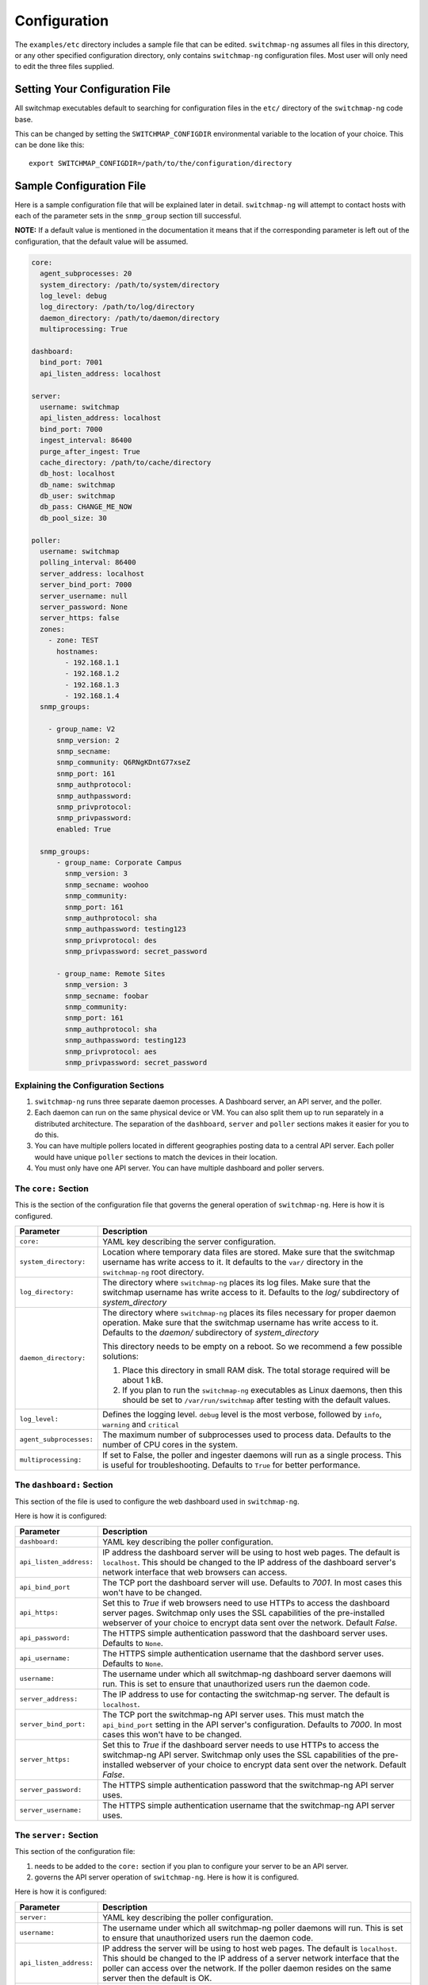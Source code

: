 Configuration
=============

The ``examples/etc`` directory includes a sample file that
can be edited. ``switchmap-ng`` assumes all files in this directory, or any
other specified configuration directory, only contains ``switchmap-ng``
configuration files. Most user will only need to edit the three files
supplied.

Setting Your Configuration File
-------------------------------

All switchmap executables default to searching for configuration files in the ``etc/`` directory of the ``switchmap-ng`` code base.

This can be changed by setting the ``SWITCHMAP_CONFIGDIR`` environmental variable to the location of your choice. This can be done like this:

::

    export SWITCHMAP_CONFIGDIR=/path/to/the/configuration/directory


Sample Configuration File
-------------------------

Here is a sample configuration file that will be explained later in
detail. ``switchmap-ng`` will attempt to contact hosts with each of the
parameter sets in the ``snmp_group`` section till successful.

**NOTE:** If a default value is mentioned in the documentation it means that if the corresponding parameter is left out of the configuration, that the default value will be assumed.

..  code-block:: yaml

  core:
    agent_subprocesses: 20
    system_directory: /path/to/system/directory
    log_level: debug
    log_directory: /path/to/log/directory
    daemon_directory: /path/to/daemon/directory
    multiprocessing: True

  dashboard:
    bind_port: 7001
    api_listen_address: localhost

  server:
    username: switchmap
    api_listen_address: localhost
    bind_port: 7000
    ingest_interval: 86400
    purge_after_ingest: True
    cache_directory: /path/to/cache/directory
    db_host: localhost
    db_name: switchmap
    db_user: switchmap
    db_pass: CHANGE_ME_NOW
    db_pool_size: 30

  poller:
    username: switchmap
    polling_interval: 86400
    server_address: localhost
    server_bind_port: 7000
    server_username: null
    server_password: None
    server_https: false
    zones:
      - zone: TEST
        hostnames:
          - 192.168.1.1
          - 192.168.1.2
          - 192.168.1.3
          - 192.168.1.4
    snmp_groups:

      - group_name: V2
        snmp_version: 2
        snmp_secname:
        snmp_community: Q6RNgKDntG77xseZ
        snmp_port: 161
        snmp_authprotocol:
        snmp_authpassword:
        snmp_privprotocol:
        snmp_privpassword:
        enabled: True

    snmp_groups:
        - group_name: Corporate Campus
          snmp_version: 3
          snmp_secname: woohoo
          snmp_community:
          snmp_port: 161
          snmp_authprotocol: sha
          snmp_authpassword: testing123
          snmp_privprotocol: des
          snmp_privpassword: secret_password

        - group_name: Remote Sites
          snmp_version: 3
          snmp_secname: foobar
          snmp_community:
          snmp_port: 161
          snmp_authprotocol: sha
          snmp_authpassword: testing123
          snmp_privprotocol: aes
          snmp_privpassword: secret_password

Explaining the Configuration Sections
~~~~~~~~~~~~~~~~~~~~~~~~~~~~~~~~~~~~~

1) ``switchmap-ng`` runs three separate daemon processes. A Dashboard server, an API server, and the poller.
2) Each daemon can run on the same physical device or VM. You can also split them up to run separately in a distributed architecture. The separation of the ``dashboard``, ``server`` and ``poller`` sections makes it easier for you to do this.
3) You can have multiple pollers located in different geographies posting data to a central API server. Each poller would have unique ``poller`` sections to match the devices in their location.
4) You must only have one API server. You can have multiple dashboard and poller servers.

The ``core:`` Section
~~~~~~~~~~~~~~~~~~~~~

This is the section of the configuration file that governs the general operation of ``switchmap-ng``. Here is how it is configured.

=================================== ========
Parameter                           Description
=================================== ========
``core:``                           YAML key describing the server configuration.
``system_directory:``               Location where temporary data files are stored. Make sure that the switchmap username has write access to it. It defaults to the ``var/`` directory in the ``switchmap-ng`` root directory.
``log_directory:``                  The directory where ``switchmap-ng`` places its log files. Make sure that the switchmap username has write access to it. Defaults to the `log/` subdirectory of `system_directory`
``daemon_directory:``               The directory where ``switchmap-ng`` places its files necessary for proper daemon operation. Make sure that the switchmap username has write access to it. Defaults to the `daemon/` subdirectory of `system_directory`

                                    This directory needs to be empty on a reboot. So we recommend a few possible solutions:

                                    1) Place this directory in small RAM disk. The total storage required will be about 1 kB.
                                    2) If you plan to run the ``switchmap-ng`` executables as Linux daemons, then this should be set to ``/var/run/switchmap`` after testing with the default values.
``log_level:``                      Defines the logging level. ``debug`` level is the most verbose, followed by ``info``, ``warning`` and ``critical``
``agent_subprocesses:``             The maximum number of subprocesses used to process data. Defaults to the number of CPU cores in the system.
``multiprocessing:``                If set to False, the poller and ingester daemons will run as a single process. This is useful for troubleshooting. Defaults to ``True`` for better performance.
=================================== ========

The ``dashboard:`` Section
~~~~~~~~~~~~~~~~~~~~~~~~~~

This section of the file is used to configure the web dashboard used in ``switchmap-ng``.

Here is how it is configured:

=================================== ========
Parameter                           Description
=================================== ========
``dashboard:``                      YAML key describing the poller configuration.
``api_listen_address:``             IP address the dashboard server will be using to host web pages. The default is ``localhost``. This should be changed to the IP address of the dashboard server's network interface that web browsers can access.
``api_bind_port``                   The TCP port the dashboard server will use. Defaults to `7001`. In most cases this won't have to be changed.
``api_https:``                      Set this to `True` if web browsers need to use HTTPs to access the dashboard server pages. Switchmap only uses the SSL capabilities of the pre-installed webserver of your choice to encrypt data sent over the network. Default `False`.
``api_password:``                   The HTTPS simple authentication password that the dashboard server uses. Defaults to ``None``.
``api_username:``                   The HTTPS simple authentication username that the dashbord server uses. Defaults to ``None``.
``username:``                       The username under which all switchmap-ng dashboard server daemons will run. This is set to ensure that unauthorized users run the daemon code.
``server_address:``                 The IP address to use for contacting the switchmap-ng server. The default is ``localhost``.
``server_bind_port:``               The TCP port the switchmap-ng API server uses. This must match the ``api_bind_port`` setting in the API server's configuration. Defaults to `7000`. In most cases this won't have to be changed.
``server_https:``                   Set this to `True` if the dashboard server needs to use HTTPs to access the switchmap-ng API server. Switchmap only uses the SSL capabilities of the pre-installed webserver of your choice to encrypt data sent over the network. Default `False`.
``server_password:``                The HTTPS simple authentication password that the switchmap-ng API server uses.
``server_username:``                The HTTPS simple authentication username that the switchmap-ng API server uses.
=================================== ========

The ``server:`` Section
~~~~~~~~~~~~~~~~~~~~~~~

This section of the configuration file:

1) needs to be added to the ``core:`` section if you plan to configure your server to be an API server.
2) governs the API server operation of ``switchmap-ng``. Here is how it is configured.

Here is how it is configured:

=================================== ========
Parameter                           Description
=================================== ========
``server:``                         YAML key describing the poller configuration.
``username:``                       The username under which all switchmap-ng poller daemons will run. This is set to ensure that unauthorized users run the daemon code.
``api_listen_address:``             IP address the server will be using to host web pages. The default is ``localhost``. This should be changed to the IP address of a server network interface that the poller can access over the network. If the poller daemon resides on the same server then the default is OK.
``api_bind_port``                   The TCP port the API will use. Defaults to `7000`. In most cases this won't have to be changed.
``api_https:``                      Set this to `True` if web browsers need to use HTTPs to access the API pages. Switchmap only uses the SSL capabilities of the pre-installed webserver of your choice to encrypt data sent over the network. Default `False`.
``api_password:``                   The HTTPS simple authentication password that the API server uses. Defaults to ``None``.
``api_username:``                   The HTTPS simple authentication username that the dashbord server uses. Defaults to ``None``.
``cache_directory:``                The directory where ``switchmap-ng`` places files containing polling data from the poller. Make sure that the switchmap username has write access to it. Defaults to the `cache/` subdirectory of `system_directory`
``db_host:``                        MySQL database server hostname
``db_user:``                        MySQL database username
``db_name:``                        MySQL database name
``db_pass:``                        MySQL database password
``db_pool_size:``                   Size of the database connection pool. The default value is sufficient in most cases.
``db_max_overflow:``                TBD
``ingest_interval:``                The frequency with which the ingester daemon checks for new cache files in seconds. This must not be less than the poller's `polling_interval` value.
``purge_after_ingest:``             When `True` (default) only the most recently polled data is stored in the database.
=================================== ========


The ``poller:`` Section
~~~~~~~~~~~~~~~~~~~~~~~

This section of the configuration file:

1) needs to be added to the ``core:`` section if you plan to configure your server to be SNMP poller server.
2) governs the polling operation of ``switchmap-ng``.

Here is how it is configured.

=================================== ========
Parameter                           Description
=================================== ========
``poller:``                         YAML key describing the poller configuration.
``username:``                       The username under which all switchmap-ng poller daemons will run. This is set to ensure that unauthorized users run the daemon code.
``polling_interval:``               The frequency in seconds with which the poller will query devices
``server_address:``                 The IP address to use for contacting the server. The default is ``localhost``.
``server_bind_port:``               The TCP port the API server uses. This must match the `api_bind_port` setting in the API server's configuration. Defaults to `7000`. In most cases this won't have to be changed.
``server_https:``                   Set this to `True` if the poller needs to use HTTPs to access the API server. Switchmap only uses the SSL capabilities of the pre-installed webserver of your choice to encrypt data sent over the network. Default `False`.
``server_password:``                The HTTPS simple authentication password that the API server uses.
``server_username:``                The HTTPS simple authentication username that the API server uses.
``hostnames:``                      A list of hosts that will be polled for data.
=================================== ========


The ``zones:`` Poller Section
~~~~~~~~~~~~~~~~~~~~~~~~~~~~~

This is the section of the configuration file that lists the devices that will be polled for data. This is how ``switchmap-ng`` uses this information.

=================================== ========
Parameter                           Description
=================================== ========
``zones:``                          YAML key describing groups of devices grouped in zones.
``zone:``                           Name of the zone
``notes:``                          A brief line of text describing the zone
``hostnames:``                      A list of devices that need to be polled
=================================== ========


The ``snmp_groups:`` Poller Section
~~~~~~~~~~~~~~~~~~~~~~~~~~~~~~~~~~~

This is the section of the configuration file that governs the SNMP credentials to be used to retrieve data from devices. You can have multiple groups, each with a separate ``group_name``. This is how ``switchmap-ng`` uses this information.

1. ``switchmap-ng`` will attempt to use each set of group credentials until it is successful. It will skip devices that it cannot authenticate against or reach.
2. ``switchmap-ng`` will keep track of the most recently used credentials to successfully obtain data and will use these credentials first.

=================================== ========
Parameter                           Description
=================================== ========
``snmp_groups:``                    YAML key describing groups of SNMP authentication parameter. All parameter groups are listed under this key.
``group_name:``                     Descriptive name for the group
``snmp_version:``                   SNMP version. Must be present even if blank. Only SNMP versions 2 and 3 are supported by the project.
``snmp_secname:``                   SNMP security name (SNMP version 3 only). Must be present even if blank.
``snmp_community:``                 SNMP community (SNMP version 2 only). Must be present even if blank.
``snmp_port:``                      SNMP Authprotocol (SNMP version 3 only). Must be present even if blank.
``snmp_authprotocol:``              SNMP AuthPassword (SNMP version 3 only). Must be present even if blank.
``snmp_authpassword:``              SNMP PrivProtocol (SNMP version 3 only). Must be present even if blank.
``snmp_privprotocol:``              SNMP PrivProtocol (SNMP version 3 only). Must be present even if blank.
``snmp_privpassword:``              SNMP PrivPassword (SNMP version 3 only). Must be present even if blank.
``snmp_port:``                      SNMP UDP port
=================================== ========
